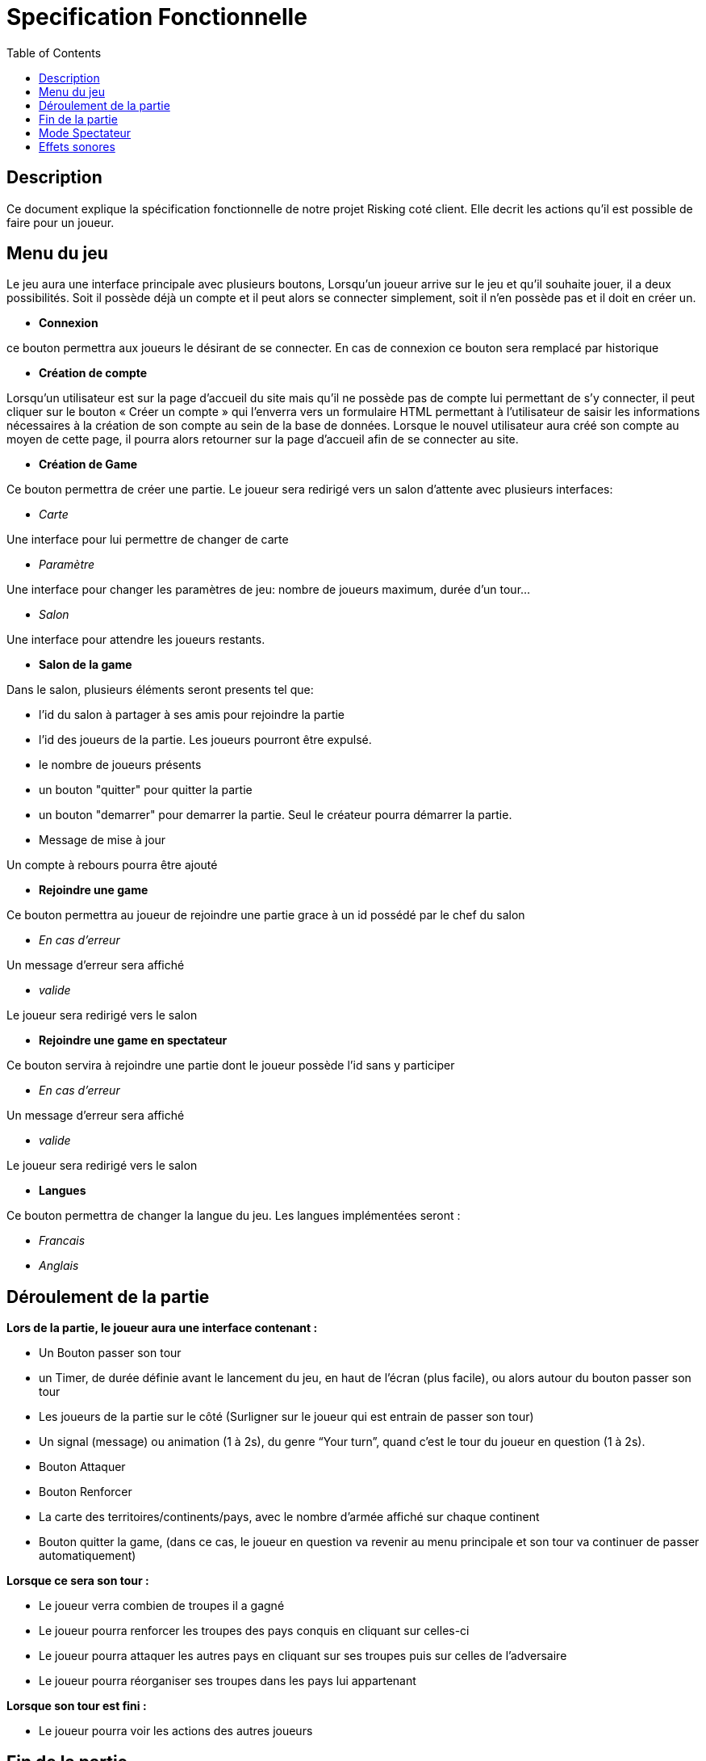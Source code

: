 = Specification Fonctionnelle 
:toc:

== Description

Ce document explique la spécification fonctionnelle de notre projet Risking coté client. Elle decrit les actions qu'il est possible de faire pour un joueur.

== Menu du jeu 

Le jeu aura une interface principale avec plusieurs boutons, Lorsqu’un joueur arrive sur le jeu et qu’il souhaite jouer, il a deux possibilités. Soit il possède déjà un compte et il peut alors se connecter simplement, soit il n'en possède pas et il doit en créer un.

* *Connexion*

ce bouton permettra aux joueurs le désirant de se connecter. En cas de connexion ce bouton sera remplacé par historique

* *Création de compte*

Lorsqu’un utilisateur est sur la page d’accueil du site mais qu’il ne possède pas de compte lui permettant de s’y connecter, il peut cliquer sur le bouton « Créer un compte » qui l’enverra vers un formulaire HTML permettant à l’utilisateur de saisir les informations nécessaires à la création de son compte au sein de la base de données.
Lorsque le nouvel utilisateur aura créé son compte au moyen de cette page, il pourra alors retourner sur la page d’accueil afin de se connecter au site.


* *Création de Game* 

Ce bouton permettra de créer une partie. Le joueur sera redirigé vers un salon d'attente avec plusieurs interfaces:

** _Carte_

Une interface pour lui permettre de changer de carte 
	
** _Paramètre_

Une interface pour changer les paramètres de jeu: nombre de joueurs maximum, durée d'un tour...
	
** _Salon_

Une interface pour attendre les joueurs restants. 

* *Salon de la game*

Dans le salon, plusieurs éléments seront presents tel que:
	
** l'id du salon à partager à ses amis pour rejoindre la partie
** l'id des joueurs de la partie. Les joueurs pourront être expulsé.
** le nombre de joueurs présents
** un bouton "quitter" pour quitter la partie
** un bouton "demarrer" pour demarrer la partie. Seul le créateur pourra démarrer la partie.
** Message de mise à jour

Un compte à rebours pourra être ajouté

* *Rejoindre une game*

Ce bouton permettra au joueur de rejoindre une partie grace à un id possédé par le chef du salon

** _En cas d'erreur_

Un message d'erreur sera affiché 
	
** _valide_

Le joueur sera redirigé vers le salon


* *Rejoindre une game en spectateur*

Ce bouton servira à rejoindre une partie dont le joueur possède l'id sans y participer

** _En cas d'erreur_

Un message d'erreur sera affiché 
	
** _valide_

Le joueur sera redirigé vers le salon
	
* *Langues*

Ce bouton permettra de changer la langue du jeu. Les langues implémentées seront :

** _Francais_
** _Anglais_

== Déroulement de la partie 

**Lors de la partie, le joueur aura une interface contenant :**

* Un Bouton passer son tour
* un Timer, de durée définie avant le lancement du jeu, en haut de l'écran (plus facile), ou alors autour du bouton passer son tour
* Les joueurs de la partie sur le côté (Surligner sur le joueur qui est entrain de passer son tour)
* Un signal (message) ou animation (1 à 2s), du genre “Your turn”, quand c’est le tour du joueur    en question (1 à 2s). 
* Bouton Attaquer
* Bouton Renforcer
* La carte des territoires/continents/pays, avec le nombre d’armée affiché sur chaque continent
* Bouton quitter la game, (dans ce cas, le joueur en question va revenir au menu principale  et son tour va continuer de passer automatiquement)

**Lorsque ce sera son tour :**

* Le joueur verra combien de troupes il a gagné
* Le joueur pourra renforcer les troupes des pays conquis en cliquant sur celles-ci
* Le joueur pourra attaquer les autres pays en cliquant sur ses troupes puis sur celles de l'adversaire 
* Le joueur pourra réorganiser ses troupes dans les pays lui appartenant 

**Lorsque son tour est fini :**

* Le joueur pourra voir les actions des autres joueurs

== Fin de la partie

* Image Annonce de fin du Jeu (récapitulatif de la game: durée totale, classement des  joueurs...)
* Un joueur pourra cliquer sur le pseudo d'un joueur lors de l'affichage du classement afin de pouvoir voir son historique
* Image Annonce Win (style griser l’écran et mettre un stickers Win)
* Image Annonce Lose (style griser l’écran et mettre un stickers Lose)

== Mode Spectateur 

* Affichage de la carte
* La liste des joueurs sur le côté (Souligner le nom du joueur quand c’est son tour) 
* Affichage du message “mode spectateur / watching game”

== Effets sonores 
Utilisation de TraxCreator v3 pour la création de pistes musicales pour chaque screen,(splash screen inclus), menus, welcome, cartes, défaite, victoire...

Des musiques d'ambiance seront potentiellement rajoutée.

